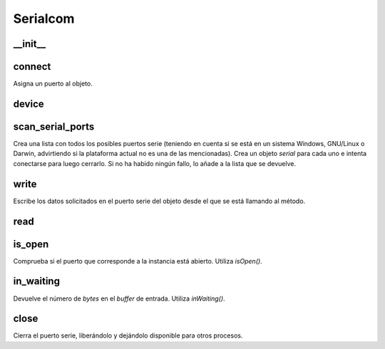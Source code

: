 Serialcom
=========

__init__
--------
.. py:function:: serialcom.__init__(self)

   :param self: Referencia a la instancia desde la que se llama al método. En este caso, la instancia que se está construyendo.
   :return: Instancia *serialcom* vacía, sin ningún puerto (variable *_serial*) asignado.


connect
-------
Asigna un puerto al objeto.

.. py:function:: serialcom.connect(self, port='/dev/tty.Makeblock-ELETSPP')

   :param port: Puerto a asignarle a la instancia desde la que se llama al método.


device
------
.. py:function:: serialcom.device(self)

   :return: El puerto asignado a la instancia desde la que se llama al método.


scan_serial_ports
-----------------
Crea una lista con todos los posibles puertos serie (teniendo en cuenta si se está en un sistema Windows, GNU/Linux o Darwin, advirtiendo si la plataforma actual no es una de las mencionadas). Crea un objeto *serial* para cada uno e intenta conectarse para luego cerrarlo. Si no ha habido ningún fallo, lo añade a la lista que se devuelve.

.. py:function:: serialcom.scan_serial_ports()

   :return: Lista con los puertos a los que es posible conectarse.


write
-----
Escribe los datos solicitados en el puerto serie del objeto desde el que se está llamando al método.

.. py:function:: serialcom.write(self, data)

   :param data: Datos a escribir en el puerto serie.


read
----
.. py:function:: serialcom.read(self)

   :return: Lectura del puerto serie asignado al objeto desde el que se está llamado al método.


is_open
-------
Comprueba si el puerto que corresponde a la instancia está abierto. Utiliza *isOpen()*.

.. py:function:: serialcom.is_open(self)

   :return: *True* si el puerto está abiero y *false* en cualquier otro caso.


in_waiting
----------
Devuelve el número de *bytes* en el *buffer* de entrada. Utiliza *inWaiting()*.

.. py:function:: serialcom.in_waiting(self)

   :return: Número de *bytes* en el *buffer* de entrada. 


close
-----
Cierra el puerto serie, liberándolo y dejándolo disponible para otros procesos.

.. py:function:: serialcom.close(self)
